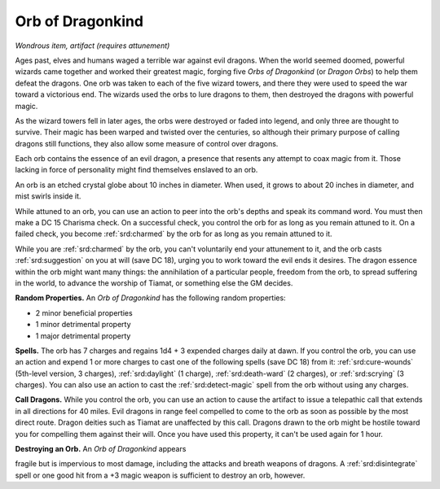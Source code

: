 
.. _srd:orb-of-dragonkind:

Orb of Dragonkind
------------------------------------------------------


*Wondrous item, artifact (requires attunement)*

Ages past, elves and humans waged a terrible war against evil dragons.
When the world seemed doomed, powerful wizards came together and worked
their greatest magic, forging five *Orbs of Dragonkind* (or *Dragon
Orbs*) to help them defeat the dragons. One orb was taken to each of the
five wizard towers, and there they were used to speed the war toward a
victorious end. The wizards used the orbs to lure dragons to them, then
destroyed the dragons with powerful magic.

As the wizard towers fell in later ages, the orbs were destroyed or
faded into legend, and only three are thought to survive. Their magic
has been warped and twisted over the centuries, so although their
primary purpose of calling dragons still functions, they also allow some
measure of control over dragons.

Each orb contains the essence of an evil dragon, a presence that resents
any attempt to coax magic from it. Those lacking in force of personality
might find themselves enslaved to an orb.

An orb is an etched crystal globe about 10 inches in diameter. When
used, it grows to about 20 inches in diameter, and mist swirls inside
it.

While attuned to an orb, you can use an action to peer into the orb's
depths and speak its command word. You must then make a DC 15 Charisma
check. On a successful check, you control the orb for as long as you
remain attuned to it. On a failed check, you become :ref:`srd:charmed` by the orb
for as long as you remain attuned to it.

While you are :ref:`srd:charmed` by the orb, you can't voluntarily end your
attunement to it, and the orb casts :ref:`srd:suggestion` on you at will (save DC
18), urging you to work toward the evil ends it desires. The dragon
essence within the orb might want many things: the annihilation of a
particular people, freedom from the orb, to spread suffering in the
world, to advance the worship of Tiamat, or something else the GM
decides.

**Random Properties.** An *Orb of Dragonkind* has the
following random properties:

-  2 minor beneficial properties

-  1 minor detrimental property

-  1 major detrimental property

**Spells.** The orb has 7 charges and regains 1d4 + 3 expended charges
daily at dawn. If you control the orb, you can use an action and expend
1 or more charges to cast one of the following spells (save DC 18) from
it: :ref:`srd:cure-wounds` (5th-level version, 3 charges), :ref:`srd:daylight` (1
charge), :ref:`srd:death-ward` (2 charges), or :ref:`srd:scrying` (3 charges). You can
also use an action to cast the :ref:`srd:detect-magic` spell from the orb without
using any charges.

**Call Dragons.** While you control the orb, you can use an action to
cause the artifact to issue a telepathic call that extends in all
directions for 40 miles. Evil dragons in range feel compelled to come to
the orb as soon as possible by the most direct route. Dragon deities
such as Tiamat are unaffected by this call. Dragons drawn to the orb
might be hostile toward you for compelling them against their will. Once
you have used this property, it can't be used again for 1 hour.

**Destroying an Orb.** An *Orb of Dragonkind* appears

fragile but is impervious to most damage, including the attacks and
breath weapons of dragons. A :ref:`srd:disintegrate` spell or one good hit from a
+3 magic weapon is sufficient to destroy an orb, however.
